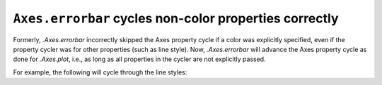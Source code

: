 ``Axes.errorbar`` cycles non-color properties correctly
-------------------------------------------------------

Formerly, `.Axes.errorbar` incorrectly skipped the Axes property cycle if a
color was explicitly specified, even if the property cycler was for other
properties (such as line style). Now, `.Axes.errorbar` will advance the Axes
property cycle as done for `.Axes.plot`, i.e., as long as all properties in the
cycler are not explicitly passed.

For example, the following will cycle through the line styles:

.. plot::
    :include-source: True

    x = np.arange(0.1, 4, 0.5)
    y = np.exp(-x)
    offsets = [0, 1]

    plt.rcParams['axes.prop_cycle'] = plt.cycler('linestyle', ['-', '--'])

    fig, ax = plt.subplots()
    for offset in offsets:
        ax.errorbar(x, y + offset, xerr=0.1, yerr=0.3, fmt='tab:blue')
